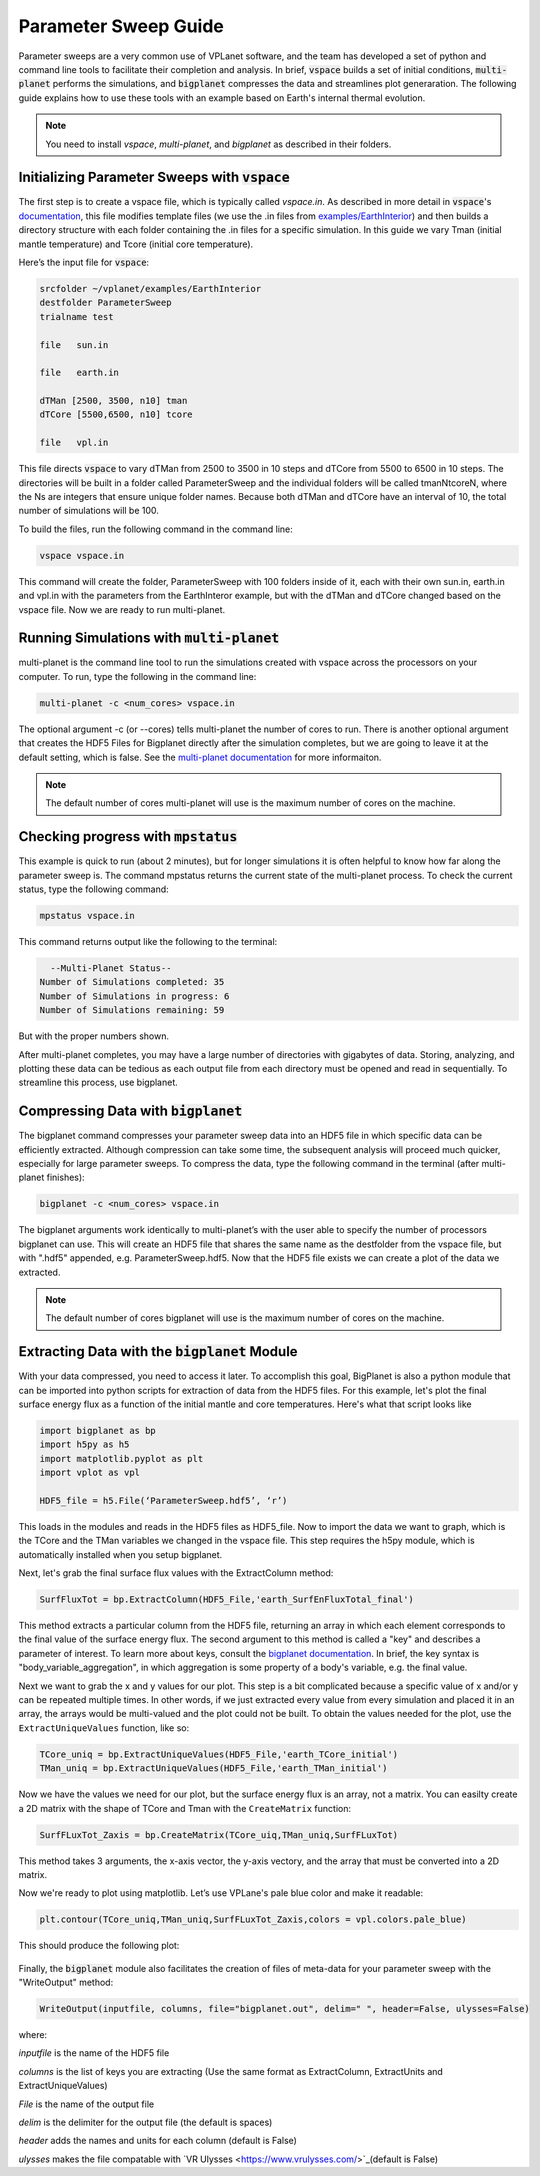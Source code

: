 Parameter Sweep Guide
===================

Parameter sweeps are a very common use of VPLanet software, and the team has
developed a set of python and command line tools to facilitate their completion 
and analysis. In brief, :code:`vspace` builds a set of initial conditions, 
:code:`multi-planet` performs the simulations, and :code:`bigplanet` compresses the data
and streamlines plot generaration. The following guide explains how to use these
tools with an example based on Earth's internal thermal evolution. 


.. note::

    You need to install `vspace`, `multi-planet`, and `bigplanet` as
    described in their folders.


Initializing Parameter Sweeps with :code:`vspace`
------------------------

The first step is to create a vspace file, which is typically called `vspace.in`.
As described in more detail in :code:`vspace`'s `documentation <../vspace>`_, this file 
modifies template files (we use the .in files from `examples/EarthInterior 
<../examples/EarthInterior>`_) and then builds a directory structure with each 
folder containing the .in files for a specific simulation. In this guide we vary 
Tman (initial mantle temperature) and Tcore (initial core temperature).

Here’s the input file for :code:`vspace`:

.. code-block:: bash

    srcfolder ~/vplanet/examples/EarthInterior
    destfolder ParameterSweep
    trialname test

    file   sun.in

    file   earth.in

    dTMan [2500, 3500, n10] tman
    dTCore [5500,6500, n10] tcore

    file   vpl.in

This file directs :code:`vspace` to vary dTMan from 2500 to 3500 in 10 steps and dTCore 
from 5500 to 6500 in 10 steps. The directories will be built in a folder called
ParameterSweep and the individual folders will be called tmanNtcoreN, where the
Ns are integers that ensure unique folder names. Because both dTMan and dTCore 
have an interval of 10, the total number of simulations will be 100.

To build the files, run the following command in the command line:

.. code-block:: bash

    vspace vspace.in

This command will create the folder, ParameterSweep with 100 folders
inside of it, each with their own sun.in, earth.in and vpl.in with the
parameters from the EarthInteror example, but with the dTMan and dTCore changed
based on the vspace file. Now we are ready to run multi-planet.

Running Simulations with :code:`multi-planet` 
-------------------------

multi-planet is the command line tool to run the simulations created with vspace
across the processors on your computer. To run, type the following in the 
command line:

.. code-block:: bash

    multi-planet -c <num_cores> vspace.in

The optional argument -c (or --cores) tells multi-planet the number of cores to run. 
There is another optional argument that creates the HDF5 Files for Bigplanet 
directly after the simulation completes, but we are going to leave it at the default 
setting, which is false. See the `multi-planet documentation <../multi-planet>`_ for
more informaiton.

.. note::

    The default number of cores multi-planet will use is the maximum number of 
    cores on the machine. 

Checking progress with :code:`mpstatus` 
-------------------------

This example is quick to run (about 2 minutes), but for longer simulations it is often
helpful to know how far along the parameter sweep is. The command mpstatus returns the 
current state of the multi-planet process. To check the current status, type the 
following command:

.. code-block:: bash

    mpstatus vspace.in

This command returns output like the following to the terminal:

.. code-block:: bash

      --Multi-Planet Status--
    Number of Simulations completed: 35
    Number of Simulations in progress: 6
    Number of Simulations remaining: 59

But with the proper numbers shown. 

After multi-planet completes, you may have a large number of directories with gigabytes 
of data. Storing, analyzing, and plotting these data can be tedious as each output file 
from each directory must be opened and read in sequentially. To streamline this process,
use bigplanet.

Compressing Data with :code:`bigplanet`
-------------------------------

The bigplanet command compresses your parameter sweep data into an HDF5 file in which
specific data can be efficiently extracted. Although compression can take some time,
the subsequent analysis will proceed much quicker, especially for large parameter sweeps.
To compress the data, type the following command in the terminal (after multi-planet 
finishes):


.. code-block:: bash

    bigplanet -c <num_cores> vspace.in

The bigplanet arguments work identically to multi-planet’s with the user able to
specify the number of processors bigplanet can use. This will create an HDF5 file 
that shares the same name as the destfolder from the vspace file, but with ".hdf5" 
appended, e.g. ParameterSweep.hdf5. Now that the HDF5 file exists we can create a 
plot of the data we extracted.

.. note::

    The default number of cores bigplanet will use is the maximum number of 
    cores on the machine. 

Extracting Data with the :code:`bigplanet` Module
------------------------------

With your data compressed, you need to access it later. To accomplish this goal,
BigPlanet is also a python module that can be imported into python scripts for 
extraction of data from the HDF5 files. For this example, let's plot the final 
surface energy flux as a function of the initial mantle and core temperatures. 
Here's what that script looks like

.. code-block:: python

  import bigplanet as bp
  import h5py as h5
  import matplotlib.pyplot as plt
  import vplot as vpl

  HDF5_file = h5.File(‘ParameterSweep.hdf5’, ‘r’)

This loads in the modules and reads in the HDF5 files as HDF5_file. Now to
import the data we want to graph, which is the TCore and the TMan variables we
changed in the vspace file. This step requires the h5py module, which is 
automatically installed when you setup bigplanet.


Next, let's grab the final surface flux values with the ExtractColumn method:

.. code-block:: python

  SurfFluxTot = bp.ExtractColumn(HDF5_File,'earth_SurfEnFluxTotal_final')

This method extracts a particular column from the HDF5 file, returning an array 
in which each element corresponds to the final value of the surface energy flux. 
The second argument to this method is called a "key" and describes a parameter of 
interest. To learn more about keys, consult the `bigplanet documentation 
<../bigplanet>`_. In brief, the key syntax is "body_variable_aggregation", in
which aggregation is some property of a body's variable, e.g. the final value.

Next we want to grab the x and y values for our plot. This step is a bit complicated
because a specific value of x and/or y can be repeated multiple times. In other words,
if we just extracted every value from every simulation and placed it in an array, the
arrays would be multi-valued and the plot could not be built.  To obtain the values 
needed for the plot, use the ``ExtractUniqueValues`` function, like so:

.. code-block:: python

  TCore_uniq = bp.ExtractUniqueValues(HDF5_File,'earth_TCore_initial')
  TMan_uniq = bp.ExtractUniqueValues(HDF5_File,'earth_TMan_initial')

Now we have the values we need for our plot, but the surface energy flux is an array,
not a matrix. You can easilty create a 2D matrix with the shape of TCore and
Tman with the ``CreateMatrix`` function: 

.. code-block:: python

  SurfFLuxTot_Zaxis = bp.CreateMatrix(TCore_uiq,TMan_uniq,SurfFLuxTot)

This method takes 3 arguments, the x-axis vector, the y-axis vectory, and the array 
that must be converted into a 2D matrix.

Now we're ready to plot using matplotlib. Let’s use VPLane's pale blue color and make it 
readable:

.. code-block:: python

  plt.contour(TCore_uniq,TMan_uniq,SurfFLuxTot_Zaxis,colors = vpl.colors.pale_blue)


This should produce the following plot:

.. figure:: parametersweep.png

Finally, the :code:`bigplanet` module also facilitates the creation of files of meta-data
for your parameter sweep with the "WriteOutput" method:

.. code-block:: python

    WriteOutput(inputfile, columns, file="bigplanet.out", delim=" ", header=False, ulysses=False)

where:

*inputfile* is the name of the HDF5 file

*columns* is the list of keys you are extracting (Use the same format as ExtractColumn, ExtractUnits and
ExtractUniqueValues)

*File* is the name of the output file

*delim* is the delimiter for the output file (the default is spaces)

*header* adds the names and units for each column (default is False)

*ulysses* makes the file compatable with `VR Ulysses <https://www.vrulysses.com/>`_(default is False)

